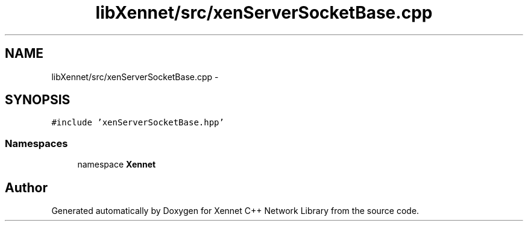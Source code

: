 .TH "libXennet/src/xenServerSocketBase.cpp" 3 "20 Sep 2008" "Version 0.1.0" "Xennet C++ Network Library" \" -*- nroff -*-
.ad l
.nh
.SH NAME
libXennet/src/xenServerSocketBase.cpp \- 
.SH SYNOPSIS
.br
.PP
\fC#include 'xenServerSocketBase.hpp'\fP
.br

.SS "Namespaces"

.in +1c
.ti -1c
.RI "namespace \fBXennet\fP"
.br
.in -1c
.SH "Author"
.PP 
Generated automatically by Doxygen for Xennet C++ Network Library from the source code.
